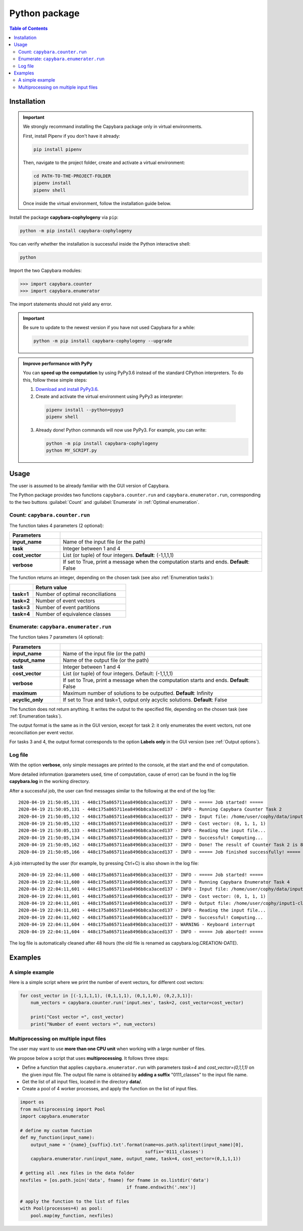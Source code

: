 .. _Python package:

**************
Python package
**************

.. contents:: Table of Contents


.. _Package installation:

Installation
============

.. Important::

  We strongly recommand installing the Capybara package only in virtual environments.

  First, install Pipenv if you don't have it already:
  
  .. code:: console

    pip install pipenv
  
  Then, navigate to the project folder, create and activate a virtual environment:

  .. code:: console

    cd PATH-TO-THE-PROJECT-FOLDER
    pipenv install
    pipenv shell

  Once inside the virtual environment, follow the installation guide below.
  


Install the package **capybara-cophylogeny** via ``pip``:

.. code:: console

  python -m pip install capybara-cophylogeny


You can verify whether the installation is successful inside the Python interactive shell:

.. code:: console

  python

Import the two Capybara modules:

.. code:: console

   >>> import capybara.counter
   >>> import capybara.enumerator


The import statements should not yield any error.


.. Important::

  Be sure to update to the newest version if you have not used Capybara for a while:

  .. code:: console
  
    python -m pip install capybara-cophylogeny --upgrade


.. admonition:: Improve performance with PyPy

   You can **speed up the computation** by using PyPy3.6 instead of the standard CPython interpreters.
   To do this, follow these simple steps:

   1. `Download and install PyPy3.6 <https://www.pypy.org/download.html>`__.

   2. Create and activate the virtual environment using PyPy3 as interpreter:

     .. code:: console

       pipenv install --python=pypy3
       pipenv shell

   3. Already done! Python commands will now use PyPy3. For example, you can write:

      .. code:: console

        python -m pip install capybara-cophylogeny
        python MY_SCRIPT.py
   


Usage
=====

The user is assumed to be already familiar with the GUI version of Capybara.

The Python package provides two functions ``capybara.counter.run`` and ``capybara.enumerator.run``,
corresponding to the two buttons :guilabel:`Count` and :guilabel:`Enumerate` in :ref:`Optimal enumeration`.


Count: ``capybara.counter.run``
-------------------------------

The function takes 4 parameters (2 optional):

.. list-table::
   :widths: 10 40
   :header-rows: 1
   :stub-columns: 1

   * - Parameters
     -
   * - input_name
     - Name of the input file (or the path)
   * - task           
     - Integer between 1 and 4
   * - cost_vector    
     - List (or tuple) of four integers. **Default**: (-1,1,1,1)
   * - verbose        
     - If set to True, print a message when the computation starts and ends. **Default**: False


The function returns an integer, depending on the chosen task (see also :ref:`Enumeration tasks`):

.. list-table::
   :widths: 5 20
   :header-rows: 1
   :stub-columns: 1     

   * -
     - Return value
   * - task=1
     - Number of optimal reconciliations   
   * - task=2
     - Number of event vectors
   * - task=3
     - Number of event partitions
   * - task=4
     - Number of equivalence classes


Enumerate: ``capybara.enumerater.run``
--------------------------------------

The function takes 7 parameters (4 optional):

.. list-table::
   :widths: 10 40
   :header-rows: 1
   :stub-columns: 1

   * - Parameters
     -
   * - input_name
     - Name of the input file (or the path)
   * - output_name
     - Name of the output file (or the path)
   * - task           
     - Integer between 1 and 4
   * - cost_vector    
     - List (or tuple) of four integers. Default: (-1,1,1,1)
   * - verbose        
     - If set to True, print a message when the computation starts and ends. **Default**: False
   * - maximum
     - Maximum number of solutions to be outputted. **Default**: Infinity
   * - acyclic_only
     - If set to True and task=1, output only acyclic solutions. **Default**: False


The function does not return anything. It writes the output to the specified file, depending on the chosen task (see :ref:`Enumeration tasks`).

The output format is the same as in the GUI version, except for task 2: it only enumerates the event vectors, not one reconciliation per event vector.

For tasks 3 and 4, the output format corresponds to the option **Labels only** in the GUI version (see :ref:`Output options`).


Log file
--------

With the option **verbose**, only simple messages are printed to the console, at the start and the end of computation.

More detailed information (parameters used, time of computation, cause of error) can be found in the log file **capybara.log** in the working directory.

After a successful job, the user can find messages similar to the following at the end of the log file: ::

    2020-04-19 21:50:05,131 - 448c175a865711ea8496b8ca3aced137 - INFO - ===== Job started! =====
    2020-04-19 21:50:05,131 - 448c175a865711ea8496b8ca3aced137 - INFO - Running Capybara Counter Task 2
    2020-04-19 21:50:05,132 - 448c175a865711ea8496b8ca3aced137 - INFO - Input file: /home/user/cophy/data/input1.nex
    2020-04-19 21:50:05,132 - 448c175a865711ea8496b8ca3aced137 - INFO - Cost vector: (0, 1, 1, 1)
    2020-04-19 21:50:05,133 - 448c175a865711ea8496b8ca3aced137 - INFO - Reading the input file...
    2020-04-19 21:50:05,134 - 448c175a865711ea8496b8ca3aced137 - INFO - Successful! Computing...
    2020-04-19 21:50:05,162 - 448c175a865711ea8496b8ca3aced137 - INFO - Done! The result of Counter Task 2 is 8
    2020-04-19 21:50:05,166 - 448c175a865711ea8496b8ca3aced137 - INFO - ===== Job finished successfully! =====

A job interrupted by the user (for example, by pressing Ctrl+C) is also shown in the log file: ::

    2020-04-19 22:04:11,600 - 448c175a865711ea8496b8ca3aced137 - INFO - ===== Job started! =====
    2020-04-19 22:04:11,600 - 448c175a865711ea8496b8ca3aced137 - INFO - Running Capybara Enumerator Task 4
    2020-04-19 22:04:11,601 - 448c175a865711ea8496b8ca3aced137 - INFO - Input file: /home/user/cophy/data/input1.nex
    2020-04-19 22:04:11,601 - 448c175a865711ea8496b8ca3aced137 - INFO - Cost vector: (0, 1, 1, 1)
    2020-04-19 22:04:11,601 - 448c175a865711ea8496b8ca3aced137 - INFO - Output file: /home/user/cophy/input1-classes.txt
    2020-04-19 22:04:11,601 - 448c175a865711ea8496b8ca3aced137 - INFO - Reading the input file...
    2020-04-19 22:04:11,602 - 448c175a865711ea8496b8ca3aced137 - INFO - Successful! Computing...
    2020-04-19 22:04:11,604 - 448c175a865711ea8496b8ca3aced137 - WARNING - Keyboard interrupt
    2020-04-19 22:04:11,604 - 448c175a865711ea8496b8ca3aced137 - INFO - ===== Job aborted! =====

The log file is automatically cleaned after 48 hours (the old file is renamed as capybara.log.CREATION-DATE).


Examples
========

A simple example
----------------

Here is a simple script where we print the number of event vectors, for different cost vectors:

.. code:: python

    for cost_vector in [(-1,1,1,1), (0,1,1,1), (0,1,1,0), (0,2,3,1)]:
        num_vectors = capybara.counter.run('input.nex', task=2, cost_vector=cost_vector)

        print("Cost vector =", cost_vector)
        print("Number of event vectors =", num_vectors)


Multiprocessing on multiple input files
---------------------------------------

The user may want to use **more than one CPU unit** when working with a large number of files.

We propose below a script that uses **multiprocessing**. It follows three steps:

- Define a function that applies ``capybara.enumerator.run`` with parameters *task=4* and *cost_vector=(0,1,1,1)*
  on the given input file.
  The output file name is obtained by **adding a suffix** "0111_classes" to the input file name. 

- Get the list of all input files, located in the directory **data/**.

- Create a pool of 4 worker processes, and apply the function on the list of input files.

.. code:: python

    import os
    from multiprocessing import Pool
    import capybara.enumerator

    # define my custom function
    def my_function(input_name):
        output_name = '{name}_{suffix}.txt'.format(name=os.path.splitext(input_name)[0],
                                                   suffix='0111_classes')
        capybara.enumerator.run(input_name, output_name, task=4, cost_vector=(0,1,1,1))

    # getting all .nex files in the data folder
    nexfiles = [os.path.join('data', fname) for fname in os.listdir('data') 
                                            if fname.endswith('.nex')]

    # apply the function to the list of files
    with Pool(processes=4) as pool:
        pool.map(my_function, nexfiles)



  


